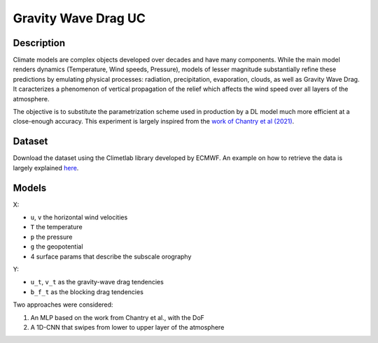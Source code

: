 Gravity Wave Drag UC
===============

Description
-----------------
Climate models are complex objects developed over decades and have many components. While the main model renders dynamics (Temperature, Wind speeds, Pressure), models of lesser magnitude substantially refine these predictions by emulating physical processes: radiation, precipitation, evaporation, clouds, as well as Gravity Wave Drag. It caracterizes a phenomenon of vertical propagation of the relief which affects the wind speed over all layers of the atmosphere.

The objective is to substitute the parametrization scheme used in production by a DL model much more efficient at a close-enough accuracy. This experiment is largely inspired from the `work of Chantry et al (2021) <https://agupubs.onlinelibrary.wiley.com/doi/pdfdirect/10.1029/2021MS002477>`_.

Dataset
-----------------
Download the dataset using the Climetlab library developed by ECMWF. An example on how to retrieve the data is largely explained `here <https://git.ecmwf.int/projects/MLFET/repos/maelstrom-nogwd/browse>`_.

Models
-----------------
X:

* ``u``, ``v`` the horizontal wind velocities
* ``T`` the temperature
* ``p`` the pressure
* ``g`` the geopotential
* 4 surface params that describe the subscale orography

Y:

* ``u_t``, ``v_t`` as the gravity-wave drag tendencies
* ``b_f_t`` as the blocking drag tendencies

Two approaches were considered:

1. An MLP based on the work from Chantry et al., with the DoF
2. A 1D-CNN that swipes from lower to upper layer of the atmosphere
